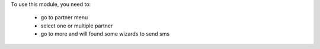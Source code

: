 To use this module, you need to:

 * go to partner menu
 * select one or multiple partner
 * go to more and will found some wizards to send sms
